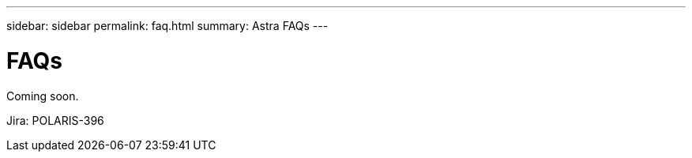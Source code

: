 ---
sidebar: sidebar
permalink: faq.html
summary: Astra FAQs
---

= FAQs

Coming soon.

Jira: POLARIS-396

